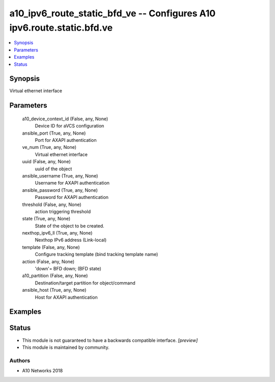 .. _a10_ipv6_route_static_bfd_ve_module:


a10_ipv6_route_static_bfd_ve -- Configures A10 ipv6.route.static.bfd.ve
=======================================================================

.. contents::
   :local:
   :depth: 1


Synopsis
--------

Virtual ethernet interface






Parameters
----------

  a10_device_context_id (False, any, None)
    Device ID for aVCS configuration


  ansible_port (True, any, None)
    Port for AXAPI authentication


  ve_num (True, any, None)
    Virtual ethernet interface


  uuid (False, any, None)
    uuid of the object


  ansible_username (True, any, None)
    Username for AXAPI authentication


  ansible_password (True, any, None)
    Password for AXAPI authentication


  threshold (False, any, None)
    action triggering threshold


  state (True, any, None)
    State of the object to be created.


  nexthop_ipv6_ll (True, any, None)
    Nexthop IPv6 address (Link-local)


  template (False, any, None)
    Configure tracking template (bind tracking template name)


  action (False, any, None)
    'down'= BFD down;  (BFD state)


  a10_partition (False, any, None)
    Destination/target partition for object/command


  ansible_host (True, any, None)
    Host for AXAPI authentication









Examples
--------

.. code-block:: yaml+jinja

    





Status
------




- This module is not guaranteed to have a backwards compatible interface. *[preview]*


- This module is maintained by community.



Authors
~~~~~~~

- A10 Networks 2018

